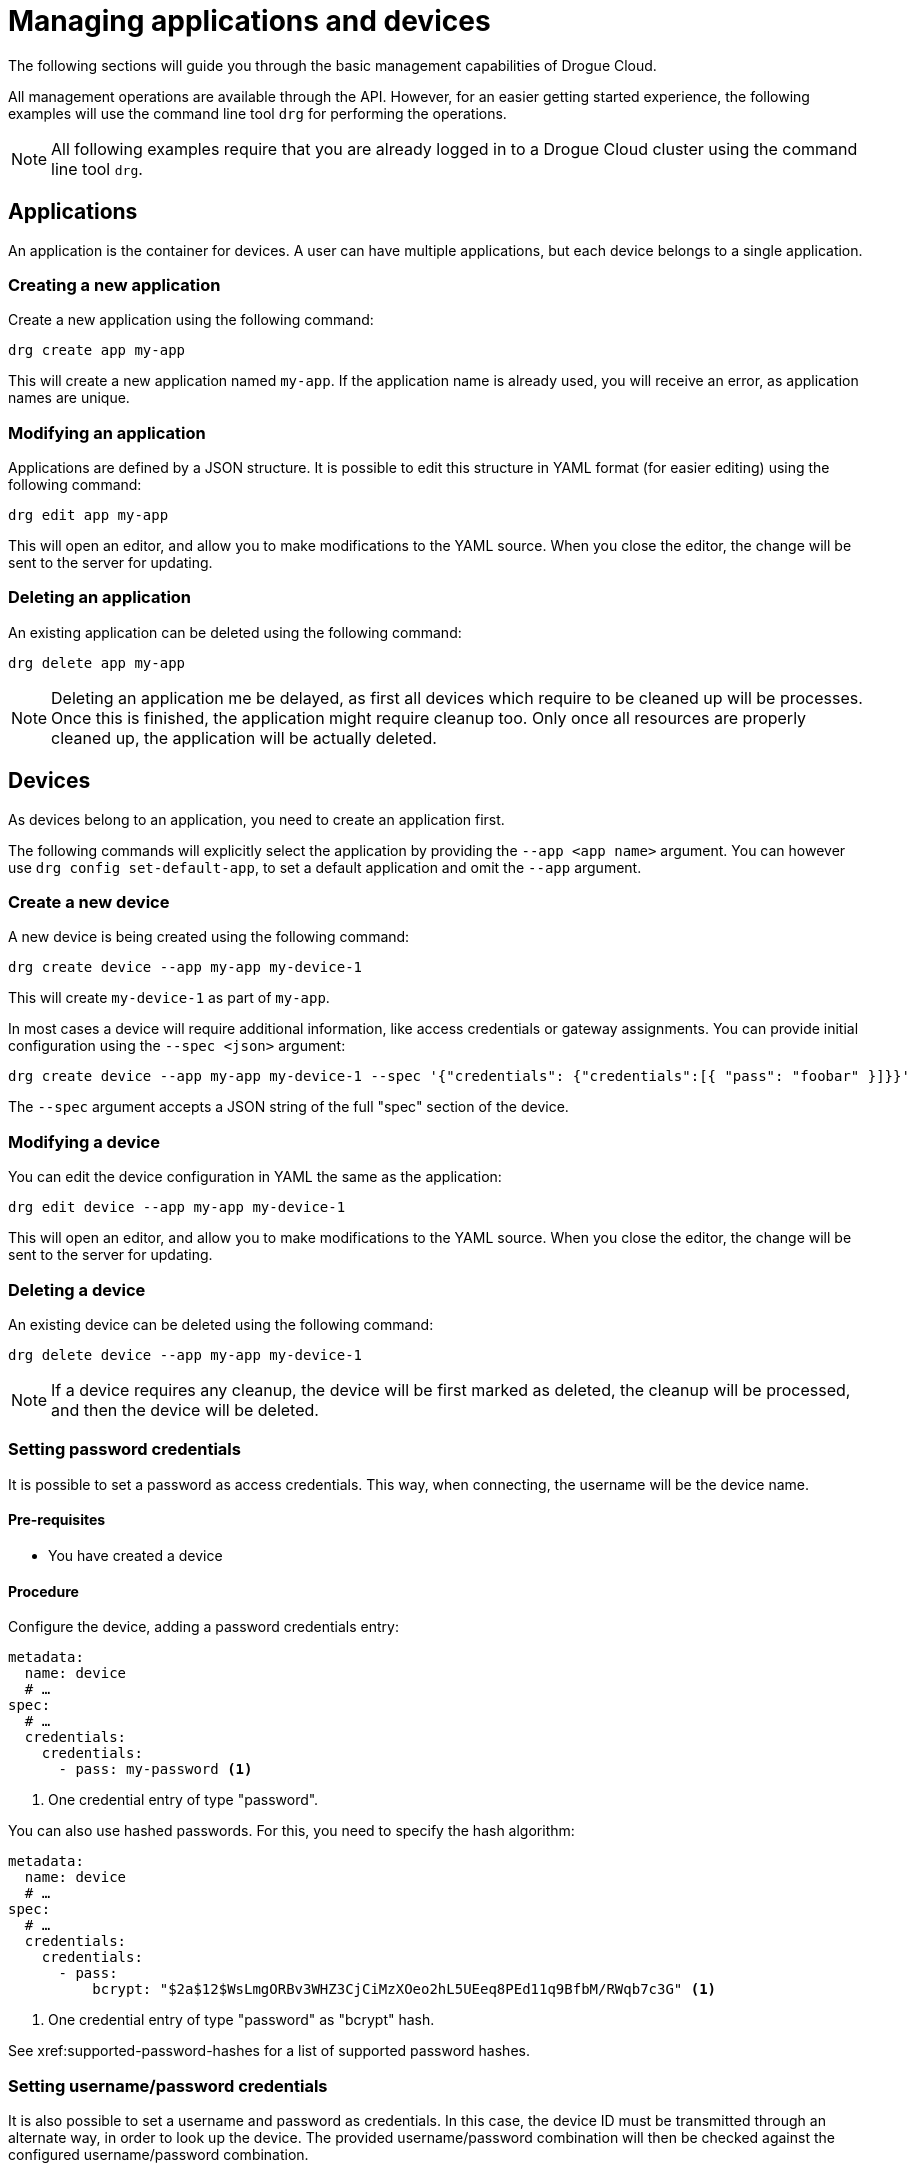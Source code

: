= Managing applications and devices

The following sections will guide you through the basic management capabilities of Drogue Cloud.

All management operations are available through the API. However, for an easier getting started experience,
the following examples will use the command line tool `drg` for performing the operations.

NOTE: All following examples require that you are already logged in to a Drogue Cloud cluster using the command line
tool `drg`.

== Applications

An application is the container for devices. A user can have multiple applications, but each device belongs to
a single application.

=== Creating a new application

Create a new application using the following command:

[source,bash]
----
drg create app my-app
----

This will create a new application named `my-app`. If the application name is already used, you will receive an
error, as application names are unique.

=== Modifying an application

Applications are defined by a JSON structure. It is possible to edit this structure in YAML format (for easier editing)
using the following command:

[source,bash]
----
drg edit app my-app
----

This will open an editor, and allow you to make modifications to the YAML source. When you close the editor, the change
will be sent to the server for updating.

=== Deleting an application

An existing application can be deleted using the following command:

[source,bash]
----
drg delete app my-app
----

NOTE: Deleting an application me be delayed, as first all devices which require to be cleaned up will be processes. Once
this is finished, the application might require cleanup too. Only once all resources are properly cleaned up, the
application will be actually deleted.

== Devices

As devices belong to an application, you need to create an application first.

The following commands will explicitly select the application by providing the `--app <app name>` argument. You can
however use `drg config set-default-app`, to set a default application and omit the `--app` argument.

=== Create a new device

A new device is being created using the following command:

[source,bash]
----
drg create device --app my-app my-device-1
----

This will create `my-device-1` as part of `my-app`.

In most cases a device will require additional information, like access credentials or gateway assignments. You can
provide initial configuration using the `--spec <json>` argument:

[source,bash]
----
drg create device --app my-app my-device-1 --spec '{"credentials": {"credentials":[{ "pass": "foobar" }]}}'
----

The `--spec` argument accepts a JSON string of the full "spec" section of the device.

=== Modifying a device

You can edit the device configuration in YAML the same as the application:

[source,bash]
----
drg edit device --app my-app my-device-1
----

This will open an editor, and allow you to make modifications to the YAML source. When you close the editor, the change
will be sent to the server for updating.

=== Deleting a device

An existing device can be deleted using the following command:

[source,bash]
----
drg delete device --app my-app my-device-1
----

NOTE: If a device requires any cleanup, the device will be first marked as deleted, the cleanup will be processed,
and then the device will be deleted.

=== Setting password credentials

It is possible to set a password as access credentials. This way, when connecting, the username will be the device name.

==== Pre-requisites

* You have created a device

==== Procedure

Configure the device, adding a password credentials entry:

[source, yaml]
----
metadata:
  name: device
  # …
spec:
  # …
  credentials:
    credentials:
      - pass: my-password <1>
----
<1> One credential entry of type "password".

You can also use hashed passwords. For this, you need to specify the hash algorithm:

[source, yaml]
----
metadata:
  name: device
  # …
spec:
  # …
  credentials:
    credentials:
      - pass:
          bcrypt: "$2a$12$WsLmgORBv3WHZ3CjCiMzXOeo2hL5UEeq8PEd11q9BfbM/RWqb7c3G" <1>
----
<1> One credential entry of type "password" as "bcrypt" hash.

See xref:supported-password-hashes for a list of supported password hashes.

[#setting_username_password]
=== Setting username/password credentials

It is also possible to set a username and password as credentials. In this case, the device ID must be transmitted
through an alternate way, in order to look up the device. The provided username/password combination will then be
checked against the configured username/password combination.

The way the device name is transmitted to the endpoint depends on the capabilities of the protocol endpoint.
For example, using HTTP, the device name can be provided as an additional query parameter.

==== Pre-requisites

* You have created a device

==== Procedure

Configure the device, adding a password credentials entry:

[source,yaml]
----
metadata:
  name: device <1>
  # …
spec:
  # …
  credentials:
    credentials:
      - user:
          username: device-user <2>
          password: bar <3>
----
<1> The device name
<2> The username
<3> The plain text password

You can also use hashed passwords, instead of plain text:

[source,yaml]
----
metadata:
  name: device <1>
  # …
spec:
  # …
  credentials:
    credentials:
      - user:
          username: device-user <2>
          password:
            bcrypt: "$2a$12$WsLmgORBv3WHZ3CjCiMzXOeo2hL5UEeq8PEd11q9BfbM/RWqb7c3G" <3>
----
<1> The device name
<2> The username
<3> The bcrypt hashed password

See xref:supported-password-hashes for a list of supported password hashes.

=== Setting username/password credentials (unique username)

If you want to use the username only for authenticating your device, without the need to provide an additional
device identifier, you can use "unique usernames". These usernames are unique per application.

==== Pre-requisites

* You have created a device

==== Procedure

Configure the device, adding a password credentials entry:

[source,yaml]
----
metadata:
  name: device
  # …
spec:
  # …
  credentials:
    credentials:
      - user:
          username: device-user
          password: bar
          unique: true <1>
----
<1> Setting the value to `true` makes the entry a unique username entry.

As described in <<setting_username_password>>, you can use hashed passwords too.

=== Setting X.509 client certificate credentials

=== Configuring a gateway device

Every device can act as a gateway for another device. However, it must be granted the permission to act on behalf
of that other device.

The way this is done, is by adding this information to the device connects through a gateway.

==== Pre-requisites

* You have created two devices.
** One that should act as gateway (named `gateway` in the following steps).
** One that should act as the actual device (named `sensor` in the following steps).
* The gateway device has access credentials configured, so that the gateway can connect to the cloud.

==== Procedure

In the configuration of the actual device, select the devices that can act as a gateway:

[source, yaml]
----
metadata:
  name: sensor
  # …
spec:
  # …
  gatewaySelector:
    matchNames:
      - gateway
----

It is possible to use one or more devices as gateway.

== Hashed passwords

It is possible to store passwords either plain text or hashed.

[#supported-password-hashes]
=== Supported hashes

The following hash types are currently supported:

* `bcrypt` – https://en.wikipedia.org/wiki/Bcrypt[Bcrypt] hash
* `sha512` – SHA512 https://en.wikipedia.org/wiki/Crypt_(C)[crypt] (Scheme ID 6)
